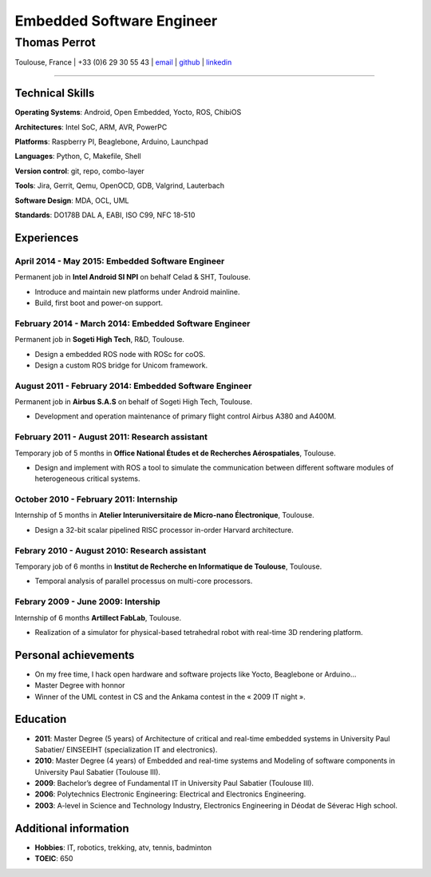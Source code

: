 ..
.. -*- coding: utf-8; tab-width: 4; c-basic-offset: 4; indent-tabs-mode: nil -*-

==========================
Embedded Software Engineer
==========================

-------------
Thomas Perrot
-------------

Toulouse, France | +33 (0)6 29 30 55 43 | `email <thomas.perrot@tupi.fr>`_ | `github <https://github.com/tprrt/>`_ | `linkedin <http://fr.linkedin.com/pub/thomas-perrot/37/436/876>`_ 

----

Technical Skills
----------------

**Operating Systems**: Android, Open Embedded, Yocto, ROS, ChibiOS

**Architectures**: Intel SoC, ARM, AVR, PowerPC

**Platforms**: Raspberry PI, Beaglebone, Arduino, Launchpad

**Languages**: Python, C, Makefile, Shell

**Version control**: git, repo,  combo-layer

**Tools**: Jira, Gerrit, Qemu, OpenOCD, GDB, Valgrind, Lauterbach

**Software Design**: MDA, OCL, UML

**Standards**: DO178B DAL A, EABI, ISO C99, NFC 18-510

Experiences
-----------

April 2014 - May 2015: Embedded Software Engineer
...................................................
Permanent job in **Intel Android SI NPI** on behalf Celad & SHT, Toulouse.

- Introduce and maintain new platforms under Android mainline.
- Build, first boot and power-on support.

February 2014 - March 2014: Embedded Software Engineer
......................................................
Permanent job in **Sogeti High Tech**, R&D, Toulouse.

- Design a embedded ROS node with ROSc for coOS.
- Design a custom ROS bridge for Unicom framework.

August 2011 - February 2014: Embedded Software Engineer
.......................................................
Permanent job in **Airbus S.A.S** on behalf of Sogeti High Tech, Toulouse.

- Development and operation maintenance of primary flight control Airbus A380 and A400M.

February 2011 - August 2011: Research assistant
...............................................
Temporary job of 5 months in **Office National Études et de Recherches Aérospatiales**, Toulouse.

- Design and implement with ROS a tool to simulate the communication between different software modules of heterogeneous critical systems.

October 2010 - February 2011: Internship
........................................
Internship of 5 months in **Atelier Interuniversitaire de Micro-nano Électronique**, Toulouse.

- Design a 32-bit scalar pipelined RISC processor in-order Harvard architecture.

Febrary 2010 - August 2010: Research assistant
..............................................
Temporary job of 6 months in **Institut de Recherche en Informatique de Toulouse**, Toulouse.

- Temporal analysis of parallel processus on multi-core processors.

Febrary 2009 - June 2009: Intership
...................................
Internship of 6 months **Artillect FabLab**, Toulouse.

- Realization of a simulator for physical-based tetrahedral robot with real-time 3D rendering platform.

Personal achievements
---------------------

- On my free time, I hack open hardware and software projects like Yocto, Beaglebone or Arduino...
- Master Degree with honnor
- Winner of the UML contest in CS and the Ankama contest in the « 2009 IT night ».

Education
---------

- **2011**: Master Degree (5 years) of Architecture of critical and real-time embedded systems in University Paul Sabatier/ EINSEEIHT (specialization IT and electronics).

- **2010**: Master Degree (4 years) of Embedded and real-time systems and Modeling of software components in University Paul Sabatier (Toulouse III).

- **2009**: Bachelor’s degree of Fundamental IT in University Paul Sabatier (Toulouse III).

- **2006**: Polytechnics Electronic Engineering: Electrical and Electronics Engineering.

- **2003**: A-level in Science and Technology Industry, Electronics Engineering in Déodat de Séverac High school.

Additional information
----------------------

- **Hobbies**: IT, robotics, trekking, atv, tennis, badminton

- **TOEIC**: 650

